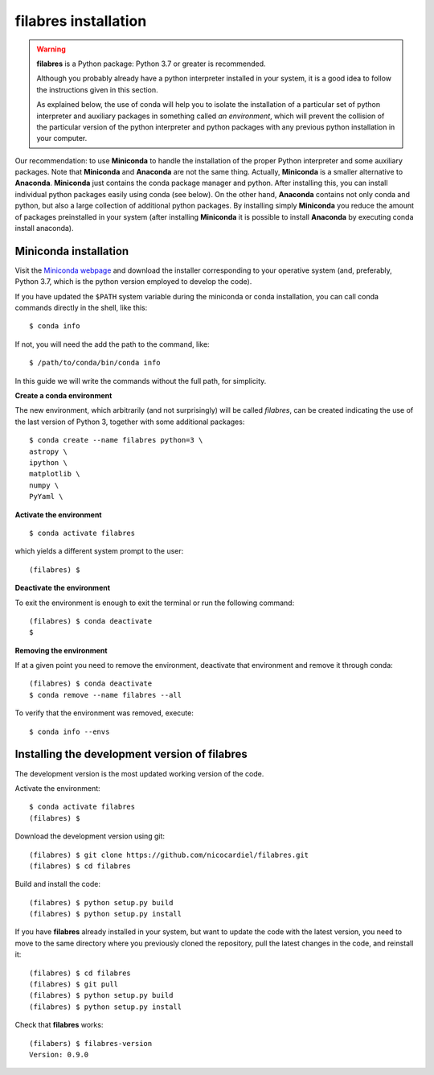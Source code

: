 .. _filabres_installation:

*************************
**filabres** installation
*************************


.. warning::

   **filabres** is a Python package: Python 3.7 or greater is recommended.

   Although you probably already have a python interpreter installed in your
   system, it is a good idea to follow the instructions given in this section.

   As explained below, the use of conda will help you to isolate the
   installation of a particular set of python interpreter and auxiliary
   packages in something called *an environment*, which will prevent the
   collision of the particular version of the python interpreter and python
   packages with any previous python installation in your computer.

Our recommendation: to use **Miniconda** to handle the installation of the
proper Python interpreter and some auxiliary packages. Note that **Miniconda**
and **Anaconda** are not the same thing. Actually, **Miniconda** is a smaller
alternative to **Anaconda**. **Miniconda** just contains the conda package
manager and python.  After installing this, you can install individual python
packages easily using conda (see below). On the other hand, **Anaconda**
contains not only conda and python, but also a large collection of additional
python packages. By installing simply **Miniconda** you reduce the amount of
packages preinstalled in your system (after installing **Miniconda** it is
possible to install **Anaconda** by executing conda install anaconda).

Miniconda installation
----------------------

Visit the `Miniconda webpage <https://docs.conda.io/en/latest/miniconda.html>`_ and download the installer corresponding to your operative system (and, preferably, Python 3.7, which is the python version employed to develop the code).

If you have updated the ``$PATH`` system variable during the miniconda or conda
installation, you can call conda commands directly in the shell, like this:

::

   $ conda info

If not, you will need the add the path to the command, like:

::

  $ /path/to/conda/bin/conda info


In this guide we will write the commands without the full path, for simplicity.


**Create a conda environment**

The new environment, which arbitrarily (and not surprisingly) will be called
`filabres`, can be created indicating the use of the last version of Python 3,
together with some additional packages:

::

   $ conda create --name filabres python=3 \
   astropy \
   ipython \
   matplotlib \
   numpy \
   PyYaml \


**Activate the environment**

::

   $ conda activate filabres

which yields a different system prompt to the user:

::

   (filabres) $ 


**Deactivate the environment**
  
To exit the environment is enough to exit the terminal or run the following
command:

::
  
   (filabres) $ conda deactivate
   $

**Removing the environment**

If at a given point you need to remove the environment, deactivate that
environment and remove it through conda:

::

   (filabres) $ conda deactivate
   $ conda remove --name filabres --all

To verify that the environment was removed, execute:

::

   $ conda info --envs


Installing the development version of **filabres**
--------------------------------------------------

The development version is the most updated working version of the code.

::

Activate the environment:

::

   $ conda activate filabres
   (filabres) $


Download the development version using git:

::

   (filabres) $ git clone https://github.com/nicocardiel/filabres.git
   (filabres) $ cd filabres

Build and install the code:

::

   (filabres) $ python setup.py build
   (filabres) $ python setup.py install


If you have **filabres** already installed in your system, but want to update
the code with the latest version, you need to move to the same directory where
you previously cloned the repository, pull the latest changes in the code, and
reinstall it:

::

   (filabres) $ cd filabres
   (filabres) $ git pull
   (filabres) $ python setup.py build
   (filabres) $ python setup.py install


Check that **filabres** works:

::

   (filabers) $ filabres-version
   Version: 0.9.0
